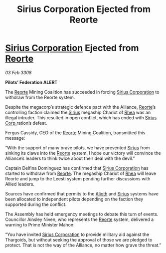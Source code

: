 :PROPERTIES:
:ID:       473ff52d-aa50-4514-9e99-c4978e1422c4
:END:
#+title: Sirius Corporation Ejected from Reorte
#+filetags: :3308:Federation:Alliance:Thargoid:galnet:

* [[id:aae70cda-c437-4ffa-ac0a-39703b6aa15a][Sirius Corporation]] Ejected from [[id:5292d8c1-fa6e-4352-a03f-ef984f706203][Reorte]]

/03 Feb 3308/

*Pilots’ Federation ALERT* 

The [[id:5292d8c1-fa6e-4352-a03f-ef984f706203][Reorte]] Mining Coalition has succeeded in forcing [[id:aae70cda-c437-4ffa-ac0a-39703b6aa15a][Sirius Corporation]] to withdraw from the Reorte system. 

Despite the megacorp’s strategic defence pact with the Alliance, [[id:5292d8c1-fa6e-4352-a03f-ef984f706203][Reorte]]’s controlling faction claimed the [[id:83f24d98-a30b-4917-8352-a2d0b4f8ee65][Sirius]] megaship Chariot of [[id:6da9023a-ccb6-444a-be77-626dfb552eb1][Rhea]] was an illegal intruder. This resulted in open conflict, which has ended with [[id:aae70cda-c437-4ffa-ac0a-39703b6aa15a][Sirius Corp.]]ration’s defeat. 

Fergus Cassidy, CEO of the [[id:5292d8c1-fa6e-4352-a03f-ef984f706203][Reorte]] Mining Coalition, transmitted this message: 

“With the support of many brave pilots, we have prevented [[id:83f24d98-a30b-4917-8352-a2d0b4f8ee65][Sirius]] from sinking its claws into the [[id:5292d8c1-fa6e-4352-a03f-ef984f706203][Reorte]] system. I hope our victory will convince the Alliance’s leaders to think twice about their deal with the devil.” 

Captain Delfina Dominguez has confirmed that [[id:aae70cda-c437-4ffa-ac0a-39703b6aa15a][Sirius Corporation]] has started to withdraw from [[id:5292d8c1-fa6e-4352-a03f-ef984f706203][Reorte]]. The megaship Chariot of [[id:6da9023a-ccb6-444a-be77-626dfb552eb1][Rhea]] will leave Reorte and jump to the Leesti system pending further discussions with Allied leaders. 

Sources have confirmed that permits to the [[id:5c4e0227-24c0-4696-b2e1-5ba9fe0308f5][Alioth]] and [[id:83f24d98-a30b-4917-8352-a2d0b4f8ee65][Sirius]] systems have been allocated to independent pilots depending on the faction they supported during the conflict. 

The Assembly has held emergency meetings to debate this turn of events. Councillor Ainsley Niven, who represents the [[id:5292d8c1-fa6e-4352-a03f-ef984f706203][Reorte]] system, delivered a warning to Prime Minister Mahon: 

“You have invited [[id:aae70cda-c437-4ffa-ac0a-39703b6aa15a][Sirius Corporation]] to provide military aid against the Thargoids, but without seeking the approval of those we are pledged to protect. That is not the way of the Alliance, no matter how grave the threat.”
